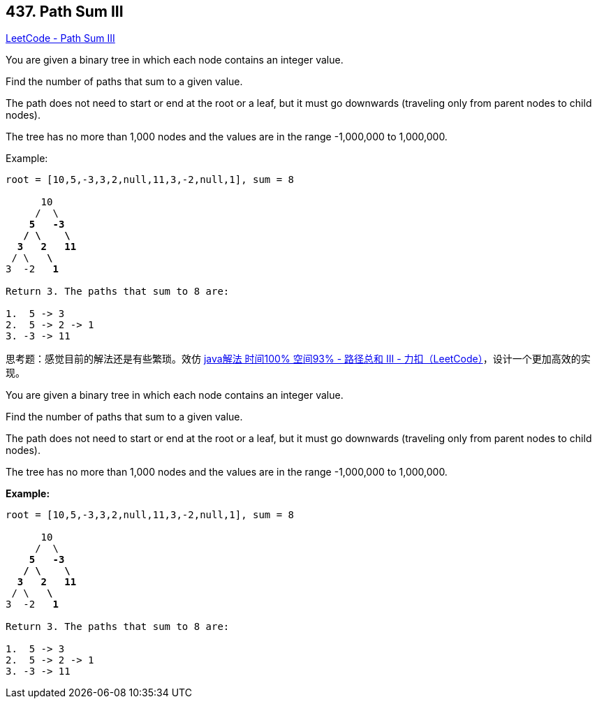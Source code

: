 == 437. Path Sum III

https://leetcode.com/problems/path-sum-iii/[LeetCode - Path Sum III]

You are given a binary tree in which each node contains an integer value.

Find the number of paths that sum to a given value.

The path does not need to start or end at the root or a leaf, but it must go downwards (traveling only from parent nodes to child nodes).

The tree has no more than 1,000 nodes and the values are in the range -1,000,000 to 1,000,000.

.Example:
[subs="verbatim,quotes,macros"]
----
root = [10,5,-3,3,2,null,11,3,-2,null,1], sum = 8

      10
     /  \
    *5*   *-3*
   */* *\*    *\*
  *3*   *2*   *11*
 / \   *\*
3  -2   *1*

Return 3. The paths that sum to 8 are:

1.  5 -> 3
2.  5 -> 2 -> 1
3. -3 -> 11
----

思考题：感觉目前的解法还是有些繁琐。效仿 https://leetcode-cn.com/problems/path-sum-iii/solution/javajie-fa-shi-jian-100-kong-jian-93-by-xiao-chao-/[java解法 时间100% 空间93% - 路径总和 III - 力扣（LeetCode）]，设计一个更加高效的实现。

You are given a binary tree in which each node contains an integer value.

Find the number of paths that sum to a given value.

The path does not need to start or end at the root or a leaf, but it must go downwards
(traveling only from parent nodes to child nodes).

The tree has no more than 1,000 nodes and the values are in the range -1,000,000 to 1,000,000.

*Example:*
[subs="verbatim,quotes,macros"]
----
root = [10,5,-3,3,2,null,11,3,-2,null,1], sum = 8

      10
     /  \
    *5*   *-3*
   */* *\*    *\*
  *3*   *2*   *11*
 / \   *\*
3  -2   *1*

Return 3. The paths that sum to 8 are:

1.  5 -> 3
2.  5 -> 2 -> 1
3. -3 -> 11
----

